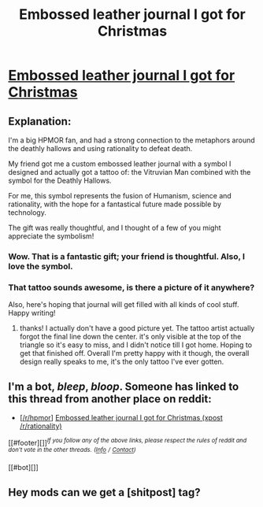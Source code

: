 #+TITLE: Embossed leather journal I got for Christmas

* [[http://imgur.com/a/UT1dE][Embossed leather journal I got for Christmas]]
:PROPERTIES:
:Author: wren42
:Score: 21
:DateUnix: 1483717149.0
:DateShort: 2017-Jan-06
:END:

** Explanation:

I'm a big HPMOR fan, and had a strong connection to the metaphors around the deathly hallows and using rationality to defeat death.

My friend got me a custom embossed leather journal with a symbol I designed and actually got a tattoo of: the Vitruvian Man combined with the symbol for the Deathly Hallows.

For me, this symbol represents the fusion of Humanism, science and rationality, with the hope for a fantastical future made possible by technology.

The gift was really thoughtful, and I thought of a few of you might appreciate the symbolism!
:PROPERTIES:
:Author: wren42
:Score: 13
:DateUnix: 1483717336.0
:DateShort: 2017-Jan-06
:END:

*** Wow. That is a fantastic gift; your friend is thoughtful. Also, I love the symbol.
:PROPERTIES:
:Author: eaglejarl
:Score: 4
:DateUnix: 1483728763.0
:DateShort: 2017-Jan-06
:END:


*** That tattoo sounds awesome, is there a picture of it anywhere?

Also, here's hoping that journal will get filled with all kinds of cool stuff. Happy writing!
:PROPERTIES:
:Author: oliwhail
:Score: 2
:DateUnix: 1483726630.0
:DateShort: 2017-Jan-06
:END:

**** thanks! I actually don't have a good picture yet. The tattoo artist actually forgot the final line down the center. it's only visible at the top of the triangle so it's easy to miss, and I didn't notice till I got home. Hoping to get that finished off. Overall I'm pretty happy with it though, the overall design really speaks to me, it's the only tattoo I've ever gotten.
:PROPERTIES:
:Author: wren42
:Score: 3
:DateUnix: 1483728865.0
:DateShort: 2017-Jan-06
:END:


** I'm a bot, /bleep/, /bloop/. Someone has linked to this thread from another place on reddit:

- [[[/r/hpmor]]] [[https://np.reddit.com/r/HPMOR/comments/5me7ya/embossed_leather_journal_i_got_for_christmas/][Embossed leather journal I got for Christmas (xpost /r/rationality)]]

[[#footer][]]/^{If you follow any of the above links, please respect the rules of reddit and don't vote in the other threads.} ^{([[/r/TotesMessenger][Info]]} ^{/} ^{[[/message/compose?to=/r/TotesMessenger][Contact]])}/

[[#bot][]]
:PROPERTIES:
:Author: TotesMessenger
:Score: 1
:DateUnix: 1483717567.0
:DateShort: 2017-Jan-06
:END:


** Hey mods can we get a [shitpost] tag?
:PROPERTIES:
:Author: appropriate-username
:Score: 1
:DateUnix: 1483839255.0
:DateShort: 2017-Jan-08
:END:
